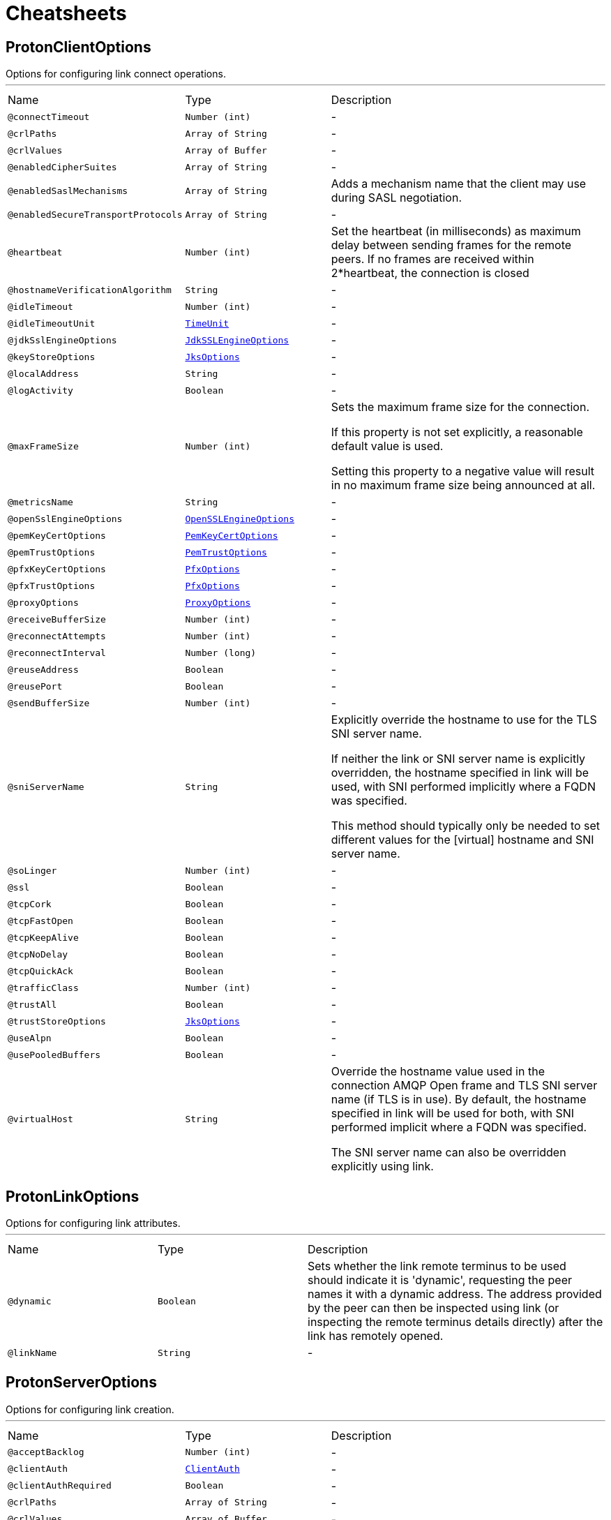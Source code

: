 = Cheatsheets

[[ProtonClientOptions]]
== ProtonClientOptions

++++
Options for configuring link connect operations.
++++
'''

[cols=">25%,25%,50%"]
[frame="topbot"]
|===
^|Name | Type ^| Description
|[[connectTimeout]]`@connectTimeout`|`Number (int)`|-
|[[crlPaths]]`@crlPaths`|`Array of String`|-
|[[crlValues]]`@crlValues`|`Array of Buffer`|-
|[[enabledCipherSuites]]`@enabledCipherSuites`|`Array of String`|-
|[[enabledSaslMechanisms]]`@enabledSaslMechanisms`|`Array of String`|+++
Adds a mechanism name that the client may use during SASL negotiation.
+++
|[[enabledSecureTransportProtocols]]`@enabledSecureTransportProtocols`|`Array of String`|-
|[[heartbeat]]`@heartbeat`|`Number (int)`|+++
Set the heartbeat (in milliseconds) as maximum delay between sending frames for the remote peers.
If no frames are received within 2*heartbeat, the connection is closed
+++
|[[hostnameVerificationAlgorithm]]`@hostnameVerificationAlgorithm`|`String`|-
|[[idleTimeout]]`@idleTimeout`|`Number (int)`|-
|[[idleTimeoutUnit]]`@idleTimeoutUnit`|`link:enums.html#TimeUnit[TimeUnit]`|-
|[[jdkSslEngineOptions]]`@jdkSslEngineOptions`|`link:dataobjects.html#JdkSSLEngineOptions[JdkSSLEngineOptions]`|-
|[[keyStoreOptions]]`@keyStoreOptions`|`link:dataobjects.html#JksOptions[JksOptions]`|-
|[[localAddress]]`@localAddress`|`String`|-
|[[logActivity]]`@logActivity`|`Boolean`|-
|[[maxFrameSize]]`@maxFrameSize`|`Number (int)`|+++
Sets the maximum frame size for the connection.
<p>
If this property is not set explicitly, a reasonable default value is used.
<p>
Setting this property to a negative value will result in no maximum frame size being announced at all.
+++
|[[metricsName]]`@metricsName`|`String`|-
|[[openSslEngineOptions]]`@openSslEngineOptions`|`link:dataobjects.html#OpenSSLEngineOptions[OpenSSLEngineOptions]`|-
|[[pemKeyCertOptions]]`@pemKeyCertOptions`|`link:dataobjects.html#PemKeyCertOptions[PemKeyCertOptions]`|-
|[[pemTrustOptions]]`@pemTrustOptions`|`link:dataobjects.html#PemTrustOptions[PemTrustOptions]`|-
|[[pfxKeyCertOptions]]`@pfxKeyCertOptions`|`link:dataobjects.html#PfxOptions[PfxOptions]`|-
|[[pfxTrustOptions]]`@pfxTrustOptions`|`link:dataobjects.html#PfxOptions[PfxOptions]`|-
|[[proxyOptions]]`@proxyOptions`|`link:dataobjects.html#ProxyOptions[ProxyOptions]`|-
|[[receiveBufferSize]]`@receiveBufferSize`|`Number (int)`|-
|[[reconnectAttempts]]`@reconnectAttempts`|`Number (int)`|-
|[[reconnectInterval]]`@reconnectInterval`|`Number (long)`|-
|[[reuseAddress]]`@reuseAddress`|`Boolean`|-
|[[reusePort]]`@reusePort`|`Boolean`|-
|[[sendBufferSize]]`@sendBufferSize`|`Number (int)`|-
|[[sniServerName]]`@sniServerName`|`String`|+++
Explicitly override the hostname to use for the TLS SNI server name.

If neither the link or SNI server name is explicitly
overridden, the hostname specified in link will be used, with SNI performed implicitly
where a FQDN was specified.

This method should typically only be needed to set different values for the [virtual] hostname and SNI server name.
+++
|[[soLinger]]`@soLinger`|`Number (int)`|-
|[[ssl]]`@ssl`|`Boolean`|-
|[[tcpCork]]`@tcpCork`|`Boolean`|-
|[[tcpFastOpen]]`@tcpFastOpen`|`Boolean`|-
|[[tcpKeepAlive]]`@tcpKeepAlive`|`Boolean`|-
|[[tcpNoDelay]]`@tcpNoDelay`|`Boolean`|-
|[[tcpQuickAck]]`@tcpQuickAck`|`Boolean`|-
|[[trafficClass]]`@trafficClass`|`Number (int)`|-
|[[trustAll]]`@trustAll`|`Boolean`|-
|[[trustStoreOptions]]`@trustStoreOptions`|`link:dataobjects.html#JksOptions[JksOptions]`|-
|[[useAlpn]]`@useAlpn`|`Boolean`|-
|[[usePooledBuffers]]`@usePooledBuffers`|`Boolean`|-
|[[virtualHost]]`@virtualHost`|`String`|+++
Override the hostname value used in the connection AMQP Open frame and TLS SNI server name (if TLS is in use).
By default, the hostname specified in link will be used for both, with SNI performed
implicit where a FQDN was specified.

The SNI server name can also be overridden explicitly using link.
+++
|===

[[ProtonLinkOptions]]
== ProtonLinkOptions

++++
Options for configuring link attributes.
++++
'''

[cols=">25%,25%,50%"]
[frame="topbot"]
|===
^|Name | Type ^| Description
|[[dynamic]]`@dynamic`|`Boolean`|+++
Sets whether the link remote terminus to be used should indicate it is
'dynamic', requesting the peer names it with a dynamic address.
The address provided by the peer can then be inspected using
link (or inspecting the remote
terminus details directly) after the link has remotely opened.
+++
|[[linkName]]`@linkName`|`String`|-
|===

[[ProtonServerOptions]]
== ProtonServerOptions

++++
Options for configuring link creation.
++++
'''

[cols=">25%,25%,50%"]
[frame="topbot"]
|===
^|Name | Type ^| Description
|[[acceptBacklog]]`@acceptBacklog`|`Number (int)`|-
|[[clientAuth]]`@clientAuth`|`link:enums.html#ClientAuth[ClientAuth]`|-
|[[clientAuthRequired]]`@clientAuthRequired`|`Boolean`|-
|[[crlPaths]]`@crlPaths`|`Array of String`|-
|[[crlValues]]`@crlValues`|`Array of Buffer`|-
|[[enabledCipherSuites]]`@enabledCipherSuites`|`Array of String`|-
|[[enabledSecureTransportProtocols]]`@enabledSecureTransportProtocols`|`Array of String`|-
|[[heartbeat]]`@heartbeat`|`Number (int)`|+++
Sets the heart beat (in milliseconds) as maximum delay between sending frames for the remote peers.
If no frames are received within 2 * heart beat, the connection is closed.
+++
|[[host]]`@host`|`String`|-
|[[idleTimeout]]`@idleTimeout`|`Number (int)`|-
|[[idleTimeoutUnit]]`@idleTimeoutUnit`|`link:enums.html#TimeUnit[TimeUnit]`|-
|[[jdkSslEngineOptions]]`@jdkSslEngineOptions`|`link:dataobjects.html#JdkSSLEngineOptions[JdkSSLEngineOptions]`|-
|[[keyStoreOptions]]`@keyStoreOptions`|`link:dataobjects.html#JksOptions[JksOptions]`|-
|[[logActivity]]`@logActivity`|`Boolean`|-
|[[maxFrameSize]]`@maxFrameSize`|`Number (int)`|+++
Sets the maximum frame size for connections.
<p>
If this property is not set explicitly, a reasonable default value is used.
<p>
Setting this property to a negative value will result in no maximum frame size being announced at all.
+++
|[[openSslEngineOptions]]`@openSslEngineOptions`|`link:dataobjects.html#OpenSSLEngineOptions[OpenSSLEngineOptions]`|-
|[[pemKeyCertOptions]]`@pemKeyCertOptions`|`link:dataobjects.html#PemKeyCertOptions[PemKeyCertOptions]`|-
|[[pemTrustOptions]]`@pemTrustOptions`|`link:dataobjects.html#PemTrustOptions[PemTrustOptions]`|-
|[[pfxKeyCertOptions]]`@pfxKeyCertOptions`|`link:dataobjects.html#PfxOptions[PfxOptions]`|-
|[[pfxTrustOptions]]`@pfxTrustOptions`|`link:dataobjects.html#PfxOptions[PfxOptions]`|-
|[[port]]`@port`|`Number (int)`|-
|[[receiveBufferSize]]`@receiveBufferSize`|`Number (int)`|-
|[[reuseAddress]]`@reuseAddress`|`Boolean`|-
|[[reusePort]]`@reusePort`|`Boolean`|-
|[[sendBufferSize]]`@sendBufferSize`|`Number (int)`|-
|[[sni]]`@sni`|`Boolean`|-
|[[soLinger]]`@soLinger`|`Number (int)`|-
|[[ssl]]`@ssl`|`Boolean`|-
|[[tcpCork]]`@tcpCork`|`Boolean`|-
|[[tcpFastOpen]]`@tcpFastOpen`|`Boolean`|-
|[[tcpKeepAlive]]`@tcpKeepAlive`|`Boolean`|-
|[[tcpNoDelay]]`@tcpNoDelay`|`Boolean`|-
|[[tcpQuickAck]]`@tcpQuickAck`|`Boolean`|-
|[[trafficClass]]`@trafficClass`|`Number (int)`|-
|[[trustStoreOptions]]`@trustStoreOptions`|`link:dataobjects.html#JksOptions[JksOptions]`|-
|[[useAlpn]]`@useAlpn`|`Boolean`|-
|[[usePooledBuffers]]`@usePooledBuffers`|`Boolean`|-
|===

[[ProtonTransportOptions]]
== ProtonTransportOptions

++++
Options for configuring transport layer
++++
'''

[cols=">25%,25%,50%"]
[frame="topbot"]
|===
^|Name | Type ^| Description
|[[heartbeat]]`@heartbeat`|`Number (int)`|+++
Set the heart beat as maximum delay between sending frames for the remote peers.
If no frames are received within 2 * heart beat, the connection is closed
+++
|[[maxFrameSize]]`@maxFrameSize`|`Number (int)`|+++
Sets the maximum frame size for the connection.
<p>
If this property is not set explicitly, a reasonable default value is used.
<p>
Setting this property to a negative value will result in no maximum frame size being announced at all.
+++
|===